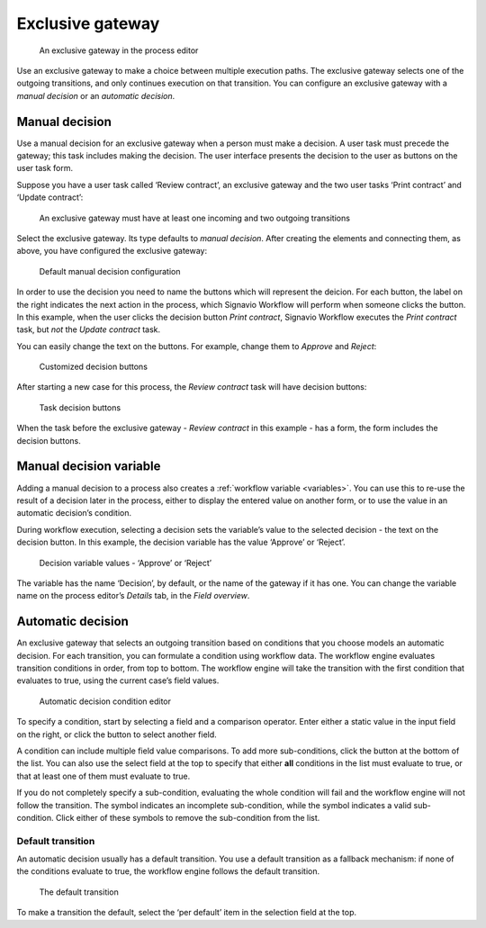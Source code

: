 Exclusive gateway
-----------------

.. figure:: /_static/images/control-flow/exclusive-gateway.png

   An exclusive gateway in the process editor

Use an exclusive gateway to make a choice between multiple execution paths.
The exclusive gateway selects one of the outgoing transitions,
and only continues execution on that transition.
You can configure an exclusive gateway with a *manual decision* or an *automatic decision*.

Manual decision
^^^^^^^^^^^^^^^

Use a manual decision for an exclusive gateway when a person must make a decision.
A user task must precede the gateway; this task includes making the decision.
The user interface presents the decision to the user as buttons on the user task form.

Suppose you have a user task called ‘Review contract’,
an exclusive gateway
and the two user tasks ‘Print contract’ and ‘Update contract’:

.. figure:: /_static/images/control-flow/excl-gateway-human-1.png

   An exclusive gateway must have at least one incoming and two outgoing transitions

Select the exclusive gateway.
Its type defaults to *manual decision*.
After creating the elements and connecting them, as above,
you have configured the exclusive gateway:

.. figure:: /_static/images/control-flow/excl-gateway-human-2.png

   Default manual decision configuration

In order to use the decision you need to name the buttons which will represent the deicion.
For each button, the label on the right indicates the next action in the process,
which Signavio Workflow will perform when someone clicks the button.
In this example, when the user clicks the decision button `Print contract`, Signavio Workflow executes the `Print contract` task, but *not* the `Update contract` task.

You can easily change the text on the buttons.
For example, change them to `Approve` and `Reject`:

.. figure:: /_static/images/control-flow/excl-gateway-human-3.png

   Customized decision buttons

After starting a new case for this process,
the `Review contract` task will have decision buttons:

.. figure:: /_static/images/control-flow/excl-gateway-human-4.png

   Task decision buttons

When the task before the exclusive gateway - `Review contract` in this example - has a form, the form includes the decision buttons.

Manual decision variable
^^^^^^^^^^^^^^^^^^^^^^^^

Adding a manual decision to a process also creates a :ref:`workflow variable <variables>`.
You can use this to re-use the result of a decision later in the process,
either to display the entered value on another form,
or to use the value in an automatic decision’s condition.

During workflow execution, selecting a decision sets the variable’s value to the selected decision -
the text on the decision button.
In this example, the decision variable has the value ‘Approve’ or ‘Reject’.

.. figure:: /_static/images/control-flow/excl-gateway-human-1.png

   Decision variable values - ‘Approve’ or ‘Reject’

The variable has the name ‘Decision’, by default, or the name of the gateway if it has one.
You can change the variable name on the process editor’s `Details` tab, in the `Field overview`.


Automatic decision
^^^^^^^^^^^^^^^^^^

An exclusive gateway that selects an outgoing transition based on conditions that you choose models an automatic decision.
For each transition, you can formulate a condition using workflow data.
The workflow engine evaluates transition conditions in order, from top to bottom.
The workflow engine will take the transition with the first condition that evaluates to true, using the current case’s field values.

.. figure:: /_static/images/control-flow/excl-gateway-auto-5.png

   Automatic decision condition editor

To specify a condition, start by selecting a field and a comparison operator.
Enter either a static value in the input field on the right,
or click the |binding-symbol| button to select another field.

A condition can include multiple field value comparisons.
To add more sub-conditions, click the button at the bottom of the list.
You can also use the select field at the top to specify that either **all** conditions in the list must evaluate to true, or that at least one of them must evaluate to true.

If you do not completely specify a sub-condition, evaluating the whole condition will fail and the workflow engine will not follow the transition.
The |warning-symbol| symbol indicates an incomplete sub-condition, while the |check-symbol| symbol indicates a valid sub-condition.
Click either of these symbols to remove the sub-condition from the list.

.. |binding-symbol| image:: /_static/images/control-flow/excl-gateway-auto-6.png
.. |warning-symbol| image:: /_static/images/control-flow/excl-gateway-auto-3.png
.. |check-symbol| image:: /_static/images/control-flow/excl-gateway-auto-4.png


Default transition
~~~~~~~~~~~~~~~~~~

An automatic decision usually has a default transition.
You use a default transition as a fallback mechanism:
if none of the conditions evaluate to true, the workflow engine follows the default transition.

.. figure:: /_static/images/control-flow/excl-gateway-auto-2.png

   The default transition

To make a transition the default, select the ‘per default’ item in the selection field at the top.
